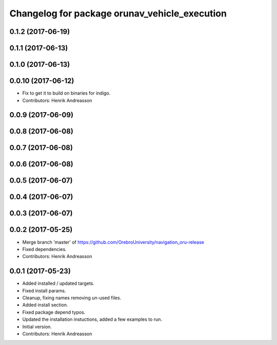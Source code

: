^^^^^^^^^^^^^^^^^^^^^^^^^^^^^^^^^^^^^^^^^^^^^^
Changelog for package orunav_vehicle_execution
^^^^^^^^^^^^^^^^^^^^^^^^^^^^^^^^^^^^^^^^^^^^^^

0.1.2 (2017-06-19)
------------------

0.1.1 (2017-06-13)
------------------

0.1.0 (2017-06-13)
------------------

0.0.10 (2017-06-12)
-------------------
* Fix to get it to build on binaries for indigo.
* Contributors: Henrik Andreasson

0.0.9 (2017-06-09)
------------------

0.0.8 (2017-06-08)
------------------

0.0.7 (2017-06-08)
------------------

0.0.6 (2017-06-08)
------------------

0.0.5 (2017-06-07)
------------------

0.0.4 (2017-06-07)
------------------

0.0.3 (2017-06-07)
------------------

0.0.2 (2017-05-25)
------------------
* Merge branch 'master' of https://github.com/OrebroUniversity/navigation_oru-release
* Fixed dependencies.
* Contributors: Henrik Andreasson

0.0.1 (2017-05-23)
------------------
* Added installed / updated targets.
* Fixed install params.
* Cleanup, fixing names removing un-used files.
* Added install section.
* Fixed package depend typos.
* Updated the installation instuctions, added a few examples to run.
* Initial version.
* Contributors: Henrik Andreasson
